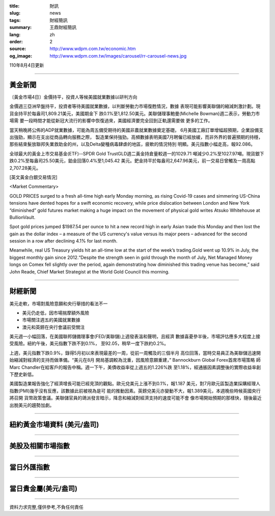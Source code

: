 :title: 財訊
:slug: news
:tags: 財經簡訊
:summary: 王鼎財經簡訊
:lang: zh
:order: 2
:source: http://www.wdpm.com.tw/economic.htm
:og_image: http://www.wdpm.com.tw/images/carousel/rr-carousel-news.jpg

110年8月4日更新

----

黃金新聞
++++++++

〔黃金市場4日〕金價持平，投資人等候美國就業數據以研判方向

金價週三亞洲早盤持平，投資者等待美國就業數據，以判斷勞動力市場復甦情況，數據
表現可能影響美聯儲的縮減刺激計劃。現貨金持平於每盎司1,809.21美元，美國期金下
跌0.1%至1,812.50美元。美聯儲理事鮑曼(Michelle Bowman)週二表示，勞動力市場需
要一段時間才能從新冠大流行的影響中恢復過來，美國經濟要完全回到正軌還需要做
更多的工作。

當天稍晚將公佈的ADP就業數據，可能為周五備受期待的美國非農就業數據奠定基礎。
6月美國工廠訂單增幅超預期，企業設備支出強勁，顯示在支出從商品轉向服務之際，
製造業保持強勁。高頻數據表明美國7月聘僱已經放緩，而非外界的普遍預期的持穩，
那些結束髮放聯邦失業救助金的州，以及Delta變種病毒肆虐的地區，疲軟的情況特別
明顯。美元指數小幅走高，報92.086。

全球最大的黃金上市交易基金(ETF)--SPDR Gold TrustGLD週二黃金持倉量較週一的1029.71
噸減少0.2%至1027.97噸。現貨銀下跌0.2%至每盎司25.50美元，鉑金回落0.4%至1,045.42
美元。鈀金持平於每盎司2,647.96美元，前一交易日曾觸及一周高點2,707.28美元。







[英文黃金白銀交易情況]

<Market Commentary>

GOLD PRICES surged to a fresh all-time high early Monday morning, as 
rising Covid-19 cases and simmering US-China tensions have dented hopes 
for a swift economic recovery, while price dislocation between London and 
New York “diminished” gold futures market making a huge impact on the 
movement of physical gold writes Atsuko Whitehouse at BullionVault.
 
Spot gold prices jumped $1987.54 per ounce to hit a new record high in 
early Asian trade this Monday and then lost the gain as the dollar 
index – a measure of the US currency's value versus its major 
peers – advanced for the second session in a row after declining 4.1% 
for last month.
 
Meanwhile, real US Treasury yields hit an all-time low at the start of 
the week’s trading.Gold went up 10.9% in July, the biggest monthly gain 
since 2012.“Despite the strength seen in gold through the month of July, 
Net Managed Money longs on Comex fell slightly over the period, again 
demonstrating how diminished this trading venue has become,” said John 
Reade, Chief Market Strategist at the World Gold Council this morning.

----

財經新聞
++++++++
美元走軟，市場對風險意願和央行舉措的看法不一

* 美元仍走低，因市場揣摩額外風險
* 市場關注週五的美國就業數據
* 澳元和英鎊在央行會議前受關注

美元週一小幅回落，在美國聯邦儲備理事會(FED/美聯儲)上週發表溫和聲明，且經濟
數據喜憂參半後，市場評估應多大程度上接受風險。紐約午後，美元指數下跌不到0.1%，
至92.05，稍早一度下跌約0.2%。

上週，美元指數下跌0.9%，錄得5月初以來表現最差的一周，從前一周觸及的三個半月
高位回落，當時交易員正為美聯儲迅速開始縮減對經濟的支持而做準備。“美元在8月
開局基調較為沈重，因風險意願重建，” Bannockburn Global Forex首席市場策略
師Marc Chandler在給客戶的報告中稱。週一下午，美債收益率從上週五的1.226%跌
至1.18%，經通脹因素調整後的實際收益率創下歷史新低。

美國製造業報告強化了經濟增長可能已經見頂的觀點。歐元兌美元上漲不到0.1%，報1.187
美元，對7月歐元區製造業採購經理人指數(PMI)幾乎沒有反應，該數據此前被視為是可
能的推動因素。英鎊兌美元亦變動不大，報1.389美元，本週晚些時候英國央行將召開
貨幣政策會議。美聯儲官員的鴿派發言暗示，降息和縮減對經濟支持的速度可能不會
像市場開始預期的那樣快，隨後最近出脫美元的趨勢加劇。



            


----

紐約黃金市場資料 (美元/盎司)
++++++++++++++++++++++++++++

.. raw:: html

  <A HREF="http://www.kitco.com/connecting.html">
  <IMG SRC="http://www.kitconet.com/images/quotes_4b2.gif" BORDER="0" ALT="[Most Recent Quotes from www.kitco.com]">
  </A>

----

美股及相關市場指數
++++++++++++++++++

.. raw:: html

  <!-- TradingView Widget BEGIN -->
  <div class="tradingview-widget-container">
    <div class="tradingview-widget-container__widget"></div>
    <div class="tradingview-widget-copyright"><a href="https://tw.tradingview.com/markets/indices/" rel="noopener" target="_blank"><span class="blue-text">指數行情</span></a>由TradingView提供</div>
    <script type="text/javascript" src="https://s3.tradingview.com/external-embedding/embed-widget-market-quotes.js" async>
    {
    "title": "指數",
    "width": 770,
    "height": 450,
    "locale": "zh_TW",
    "symbolsGroups": [
      {
        "name": "美國和加拿大",
        "symbols": [
          {
            "name": "FOREXCOM:SPXUSD",
            "displayName": "標準普爾500"
          },
          {
            "name": "FOREXCOM:NSXUSD",
            "displayName": "納斯達克100指數"
          },
          {
            "name": "CME_MINI:ES1!",
            "displayName": "E-迷你 標普指數期貨"
          },
          {
            "name": "INDEX:DXY",
            "displayName": "美元指數"
          },
          {
            "name": "FOREXCOM:DJI",
            "displayName": "道瓊斯 30"
          }
        ]
      },
      {
        "name": "歐洲",
        "symbols": [
          {
            "name": "INDEX:SX5E",
            "displayName": "歐元藍籌50"
          },
          {
            "name": "FOREXCOM:UKXGBP",
            "displayName": "富時100"
          },
          {
            "name": "INDEX:DEU30",
            "displayName": "德國DAX指數"
          },
          {
            "name": "INDEX:CAC40",
            "displayName": "法國 CAC 40 指數"
          },
          {
            "name": "INDEX:SMI"
          }
        ]
      },
      {
        "name": "亞太",
        "symbols": [
          {
            "name": "INDEX:NKY",
            "displayName": "日經225"
          },
          {
            "name": "INDEX:HSI",
            "displayName": "恆生"
          },
          {
            "name": "BSE:SENSEX",
            "displayName": "印度孟買指數"
          },
          {
            "name": "BSE:BSE500"
          },
          {
            "name": "INDEX:KSIC",
            "displayName": "韓國Kospi綜合指數"
          }
        ]
      }
    ],
    "colorTheme": "light"
  }
    </script>
  </div>
  <!-- TradingView Widget END -->

----

當日外匯指數
++++++++++++

.. raw:: html

  <!-- TradingView Widget BEGIN -->
  <div class="tradingview-widget-container">
    <div class="tradingview-widget-container__widget"></div>
    <div class="tradingview-widget-copyright"><a href="https://tw.tradingview.com/markets/currencies/forex-cross-rates/" rel="noopener" target="_blank"><span class="blue-text">外匯匯率</span></a>由TradingView提供</div>
    <script type="text/javascript" src="https://s3.tradingview.com/external-embedding/embed-widget-forex-cross-rates.js" async>
    {
    "width": "100%",
    "height": "100%",
    "currencies": [
      "EUR",
      "USD",
      "JPY",
      "GBP",
      "CNY",
      "TWD"
    ],
    "isTransparent": false,
    "colorTheme": "light",
    "locale": "zh_TW"
  }
    </script>
  </div>
  <!-- TradingView Widget END -->

----

當日貴金屬(美元/盎司)
+++++++++++++++++++++

.. raw:: html 

  <A HREF="http://www.kitco.com/connecting.html">
  <IMG SRC="http://www.kitconet.com/images/quotes_7a.gif" BORDER="0" ALT="[Most Recent Quotes from www.kitco.com]">
  </A>

----

資料力求完整,僅供參考,不負任何責任
